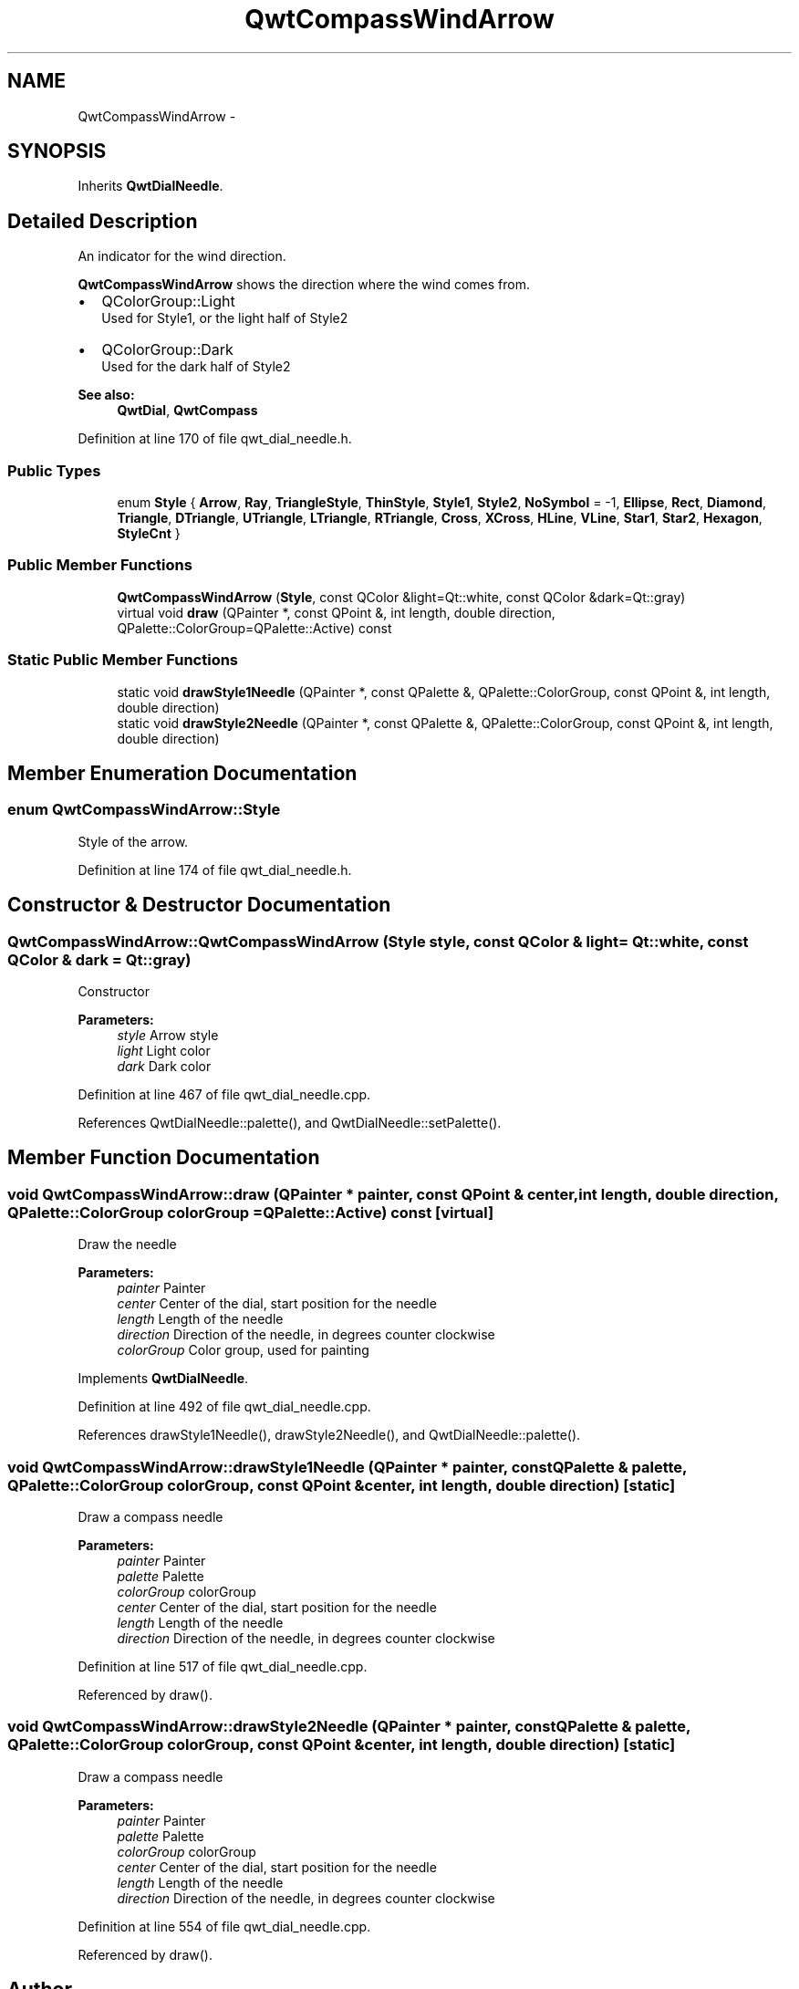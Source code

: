.TH "QwtCompassWindArrow" 3 "24 May 2008" "Version 5.1.1" "Qwt User's Guide" \" -*- nroff -*-
.ad l
.nh
.SH NAME
QwtCompassWindArrow \- 
.SH SYNOPSIS
.br
.PP
Inherits \fBQwtDialNeedle\fP.
.PP
.SH "Detailed Description"
.PP 
An indicator for the wind direction. 

\fBQwtCompassWindArrow\fP shows the direction where the wind comes from.
.PP
.IP "\(bu" 2
QColorGroup::Light
.br
 Used for Style1, or the light half of Style2
.IP "\(bu" 2
QColorGroup::Dark
.br
 Used for the dark half of Style2
.PP
.PP
\fBSee also:\fP
.RS 4
\fBQwtDial\fP, \fBQwtCompass\fP 
.RE
.PP

.PP
Definition at line 170 of file qwt_dial_needle.h.
.SS "Public Types"

.in +1c
.ti -1c
.RI "enum \fBStyle\fP { \fBArrow\fP, \fBRay\fP, \fBTriangleStyle\fP, \fBThinStyle\fP, \fBStyle1\fP, \fBStyle2\fP, \fBNoSymbol\fP =  -1, \fBEllipse\fP, \fBRect\fP, \fBDiamond\fP, \fBTriangle\fP, \fBDTriangle\fP, \fBUTriangle\fP, \fBLTriangle\fP, \fBRTriangle\fP, \fBCross\fP, \fBXCross\fP, \fBHLine\fP, \fBVLine\fP, \fBStar1\fP, \fBStar2\fP, \fBHexagon\fP, \fBStyleCnt\fP }"
.br
.in -1c
.SS "Public Member Functions"

.in +1c
.ti -1c
.RI "\fBQwtCompassWindArrow\fP (\fBStyle\fP, const QColor &light=Qt::white, const QColor &dark=Qt::gray)"
.br
.ti -1c
.RI "virtual void \fBdraw\fP (QPainter *, const QPoint &, int length, double direction, QPalette::ColorGroup=QPalette::Active) const"
.br
.in -1c
.SS "Static Public Member Functions"

.in +1c
.ti -1c
.RI "static void \fBdrawStyle1Needle\fP (QPainter *, const QPalette &, QPalette::ColorGroup, const QPoint &, int length, double direction)"
.br
.ti -1c
.RI "static void \fBdrawStyle2Needle\fP (QPainter *, const QPalette &, QPalette::ColorGroup, const QPoint &, int length, double direction)"
.br
.in -1c
.SH "Member Enumeration Documentation"
.PP 
.SS "enum \fBQwtCompassWindArrow::Style\fP"
.PP
Style of the arrow. 
.PP
Definition at line 174 of file qwt_dial_needle.h.
.SH "Constructor & Destructor Documentation"
.PP 
.SS "QwtCompassWindArrow::QwtCompassWindArrow (\fBStyle\fP style, const QColor & light = \fCQt::white\fP, const QColor & dark = \fCQt::gray\fP)"
.PP
Constructor
.PP
\fBParameters:\fP
.RS 4
\fIstyle\fP Arrow style 
.br
\fIlight\fP Light color 
.br
\fIdark\fP Dark color 
.RE
.PP

.PP
Definition at line 467 of file qwt_dial_needle.cpp.
.PP
References QwtDialNeedle::palette(), and QwtDialNeedle::setPalette().
.SH "Member Function Documentation"
.PP 
.SS "void QwtCompassWindArrow::draw (QPainter * painter, const QPoint & center, int length, double direction, QPalette::ColorGroup colorGroup = \fCQPalette::Active\fP) const\fC [virtual]\fP"
.PP
Draw the needle
.PP
\fBParameters:\fP
.RS 4
\fIpainter\fP Painter 
.br
\fIcenter\fP Center of the dial, start position for the needle 
.br
\fIlength\fP Length of the needle 
.br
\fIdirection\fP Direction of the needle, in degrees counter clockwise 
.br
\fIcolorGroup\fP Color group, used for painting 
.RE
.PP

.PP
Implements \fBQwtDialNeedle\fP.
.PP
Definition at line 492 of file qwt_dial_needle.cpp.
.PP
References drawStyle1Needle(), drawStyle2Needle(), and QwtDialNeedle::palette().
.SS "void QwtCompassWindArrow::drawStyle1Needle (QPainter * painter, const QPalette & palette, QPalette::ColorGroup colorGroup, const QPoint & center, int length, double direction)\fC [static]\fP"
.PP
Draw a compass needle
.PP
\fBParameters:\fP
.RS 4
\fIpainter\fP Painter 
.br
\fIpalette\fP Palette 
.br
\fIcolorGroup\fP colorGroup 
.br
\fIcenter\fP Center of the dial, start position for the needle 
.br
\fIlength\fP Length of the needle 
.br
\fIdirection\fP Direction of the needle, in degrees counter clockwise 
.RE
.PP

.PP
Definition at line 517 of file qwt_dial_needle.cpp.
.PP
Referenced by draw().
.SS "void QwtCompassWindArrow::drawStyle2Needle (QPainter * painter, const QPalette & palette, QPalette::ColorGroup colorGroup, const QPoint & center, int length, double direction)\fC [static]\fP"
.PP
Draw a compass needle
.PP
\fBParameters:\fP
.RS 4
\fIpainter\fP Painter 
.br
\fIpalette\fP Palette 
.br
\fIcolorGroup\fP colorGroup 
.br
\fIcenter\fP Center of the dial, start position for the needle 
.br
\fIlength\fP Length of the needle 
.br
\fIdirection\fP Direction of the needle, in degrees counter clockwise 
.RE
.PP

.PP
Definition at line 554 of file qwt_dial_needle.cpp.
.PP
Referenced by draw().

.SH "Author"
.PP 
Generated automatically by Doxygen for Qwt User's Guide from the source code.
